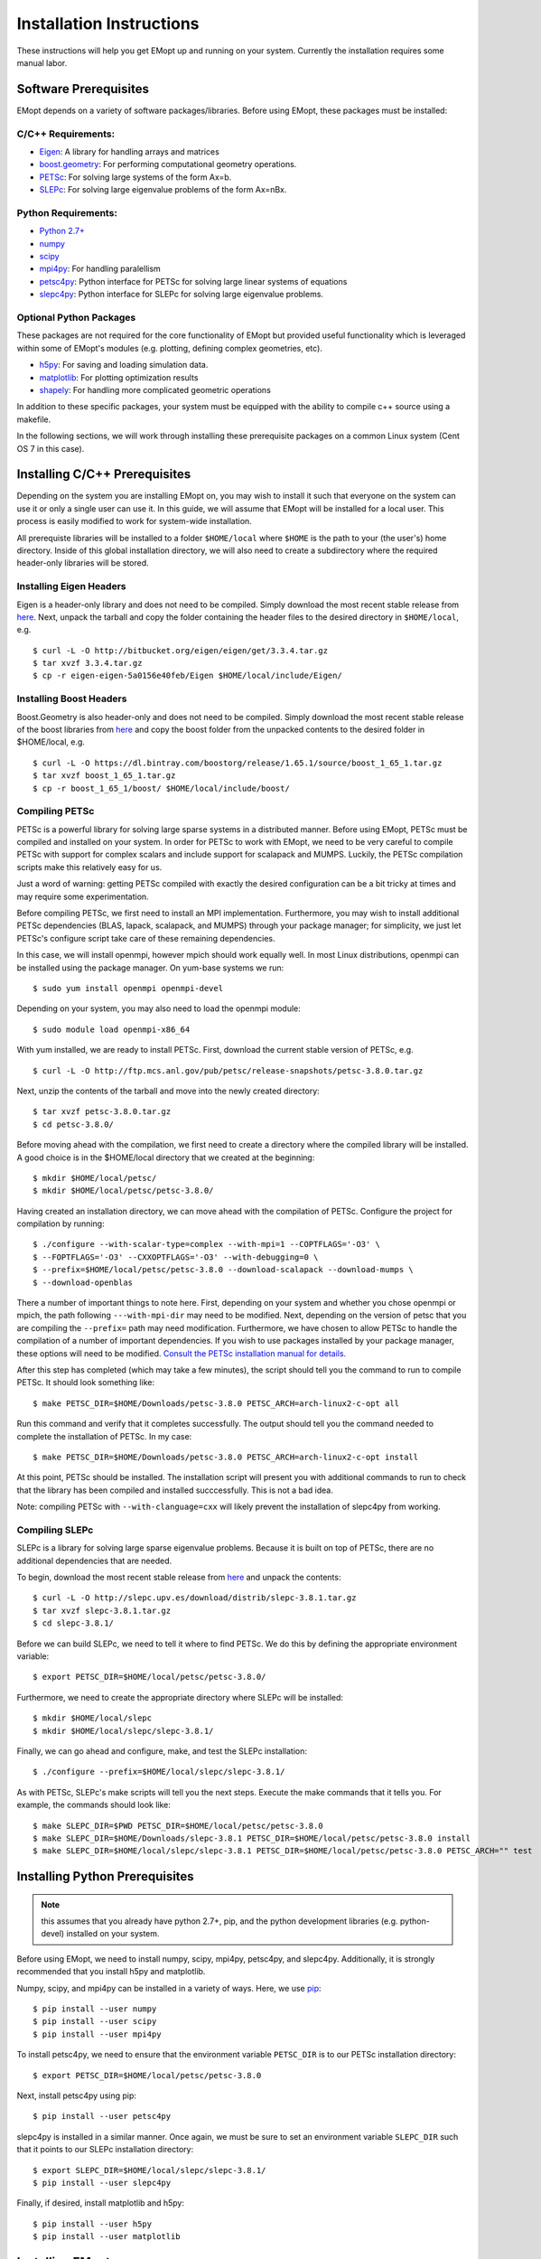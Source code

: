 .. _installation_instructions:

#########################
Installation Instructions
#########################

These instructions will help you get EMopt up and running on your system.
Currently the installation requires some manual labor.

======================
Software Prerequisites
======================

EMopt depends on a variety of software packages/libraries. Before using EMopt,
these packages must be installed:

-------------------
C/C++ Requirements:
-------------------
* `Eigen <http://eigen.tuxfamily.org/>`_: A library for handling arrays and
  matrices
* `boost.geometry <http://www.boost.org/doc/libs/develop/libs/geometry/doc/html/index.html)>`_:
  For performing computational geometry operations.
* `PETSc <https://www.mcs.anl.gov/petsc/>`_: For solving large systems of the form Ax=b.
* `SLEPc <http://slepc.upv.es/>`_: For solving large eigenvalue problems of the form Ax=nBx.

--------------------
Python Requirements:
--------------------
* `Python 2.7+ <https://www.python.org/>`_
* `numpy <http://www.numpy.org/>`_
* `scipy <https://www.scipy.org/>`_
* `mpi4py <http://mpi4py.scipy.org/docs/>`_: For handling paralellism
* `petsc4py <https://pypi.python.org/pypi/petsc4py>`_: Python interface for PETSc for solving large linear systems of
  equations
* `slepc4py <https://pypi.python.org/pypi/slepc4py>`_: Python interface for SLEPc for solving large eigenvalue
  problems.

------------------------
Optional Python Packages
------------------------

These packages are not required for the core functionality of EMopt but
provided useful functionality which is leveraged within some of EMopt's modules
(e.g. plotting, defining complex geometries, etc).

* `h5py <http://www.h5py.org/>`_: For saving and loading simulation data.
* `matplotlib <https://matplotlib.org/>`_: For plotting optimization results
* `shapely <https://github.com/Toblerity/Shapely>`_: For handling more complicated geometric operations

In addition to these specific packages, your system must be 
equipped with the ability to compile c++ source using a makefile.

In the following sections, we will work through installing these prerequisite
packages on a common Linux system (Cent OS 7 in this case).

==============================
Installing C/C++ Prerequisites
==============================

Depending on the system you are installing EMopt on, you may wish to install
it such that everyone on the system can use it or only a single user can use
it.  In this guide, we will assume that EMopt will be installed for a local
user. This process is easily modified to work for system-wide installation.

All prerequiste libraries will be installed to a folder ``$HOME/local`` where
``$HOME`` is the path to your (the user's) home directory. Inside of this global
installation directory, we will also need to create a subdirectory where the
required header-only libraries will be stored.

------------------------
Installing Eigen Headers
------------------------

Eigen is a header-only library and does not need to be compiled. Simply
download the most recent stable release from
`here <http://eigen.tuxfamily.org/index.php?title=Main_Page>`_. Next, unpack the
tarball and copy the folder containing the header files to the desired directory
in ``$HOME/local``, e.g.
::
    $ curl -L -O http://bitbucket.org/eigen/eigen/get/3.3.4.tar.gz
    $ tar xvzf 3.3.4.tar.gz
    $ cp -r eigen-eigen-5a0156e40feb/Eigen $HOME/local/include/Eigen/

------------------------
Installing Boost Headers
------------------------

Boost.Geometry is also header-only and does not need to be compiled. Simply
download the most recent stable release of the boost libraries from 
`here <http://www.boost.org/users/download/>`_ and copy the boost folder from
the unpacked contents to the desired folder in $HOME/local, e.g.

::

    $ curl -L -O https://dl.bintray.com/boostorg/release/1.65.1/source/boost_1_65_1.tar.gz
    $ tar xvzf boost_1_65_1.tar.gz
    $ cp -r boost_1_65_1/boost/ $HOME/local/include/boost/

---------------
Compiling PETSc
---------------

PETSc is a powerful library for solving large sparse systems in a distributed
manner. Before using EMopt, PETSc must be compiled and installed on your
system.  In order for PETSc to work with EMopt, we need to be very careful
to compile PETSc with support for complex scalars and include support for
scalapack and MUMPS. Luckily, the PETSc compilation scripts make this relatively 
easy for us. 

Just a word of warning: getting PETSc compiled with exactly the desired
configuration can be a bit tricky at times and may require some
experimentation.

Before compiling PETSc, we first need to install an MPI implementation.
Furthermore, you may wish to install additional PETSc dependencies (BLAS,
lapack, scalapack, and MUMPS) through your package manager; for simplicity, we
just let PETSc's configure script take care of these remaining dependencies.

In this case, we will install openmpi, however mpich should work equally well. 
In most Linux distributions, openmpi can be installed using the package manager. 
On yum-base systems we run::

    $ sudo yum install openmpi openmpi-devel

Depending on your system, you may also need to load the openmpi module::

    $ sudo module load openmpi-x86_64

With yum installed, we are ready to install PETSc. First, download the current
stable version of PETSc, e.g.
::

    $ curl -L -O http://ftp.mcs.anl.gov/pub/petsc/release-snapshots/petsc-3.8.0.tar.gz

Next, unzip the contents of the tarball and move into the newly created
directory::

    $ tar xvzf petsc-3.8.0.tar.gz
    $ cd petsc-3.8.0/

Before moving ahead with the compilation, we first need to create a directory
where the compiled library will be installed. A good choice is in the
$HOME/local directory that we created at the beginning::

    $ mkdir $HOME/local/petsc/
    $ mkdir $HOME/local/petsc/petsc-3.8.0/

Having created an installation directory, we can move ahead with the
compilation of PETSc. Configure the project for compilation by running::

    $ ./configure --with-scalar-type=complex --with-mpi=1 --COPTFLAGS='-O3' \
    $ --FOPTFLAGS='-O3' --CXXOPTFLAGS='-O3' --with-debugging=0 \
    $ --prefix=$HOME/local/petsc/petsc-3.8.0 --download-scalapack --download-mumps \
    $ --download-openblas

There a number of important things to note here. First, depending on your
system and whether you chose openmpi or mpich, the path following
``---with-mpi-dir`` may need to be modified. Next, depending on the version of
petsc that you are compiling the ``--prefix=`` path may need modification.
Furthermore, we have chosen to allow PETSc to handle the compilation of a
number of important dependencies. If you wish to use packages installed by your
package manager, these options will need to be modified. 
`Consult the PETSc installation manual for details. <https://www.mcs.anl.gov/petsc/documentation/installation.html>`_

After this step has completed (which may take a few minutes), the script should
tell you the command to run to compile PETSc. It should look something like::

    $ make PETSC_DIR=$HOME/Downloads/petsc-3.8.0 PETSC_ARCH=arch-linux2-c-opt all

Run this command and verify that it completes successfully. The output should
tell you the command needed to complete the installation of PETSc. In my case::

    $ make PETSC_DIR=$HOME/Downloads/petsc-3.8.0 PETSC_ARCH=arch-linux2-c-opt install

At this point, PETSc should be installed. The installation script will present
you with additional commands to run to check that the library has been compiled
and installed succcessfully. This is not a bad idea.

Note: compiling PETSc with ``--with-clanguage=cxx`` will likely prevent the installation of slepc4py from working.

---------------
Compiling SLEPc
---------------

SLEPc is a library for solving large sparse eigenvalue problems. Because it is
built on top of PETSc, there are no additional dependencies that are needed.

To begin, download the most recent stable release from `here <http://slepc.upv.es/download/>`_
and unpack the contents::

    $ curl -L -O http://slepc.upv.es/download/distrib/slepc-3.8.1.tar.gz
    $ tar xvzf slepc-3.8.1.tar.gz
    $ cd slepc-3.8.1/

Before we can build SLEPc, we need to tell it where to find PETSc. We do this by
defining the appropriate environment variable::

    $ export PETSC_DIR=$HOME/local/petsc/petsc-3.8.0/

Furthermore, we need to create the appropriate directory where SLEPc will be
installed::

    $ mkdir $HOME/local/slepc
    $ mkdir $HOME/local/slepc/slepc-3.8.1/

Finally, we can go ahead and configure, make, and test the SLEPc installation::

    $ ./configure --prefix=$HOME/local/slepc/slepc-3.8.1/

As with PETSc, SLEPc's make scripts will tell you the next steps. Execute the make
commands that it tells you. For example, the commands should look like::

    $ make SLEPC_DIR=$PWD PETSC_DIR=$HOME/local/petsc/petsc-3.8.0
    $ make SLEPC_DIR=$HOME/Downloads/slepc-3.8.1 PETSC_DIR=$HOME/local/petsc/petsc-3.8.0 install
    $ make SLEPC_DIR=$HOME/local/slepc/slepc-3.8.1 PETSC_DIR=$HOME/local/petsc/petsc-3.8.0 PETSC_ARCH="" test

===============================
Installing Python Prerequisites
===============================

.. note::
    this assumes that you already have python 2.7+, pip, and the python
    development libraries (e.g. python-devel) installed on your system.

Before using EMopt, we need to install numpy, scipy, mpi4py, petsc4py, and
slepc4py. Additionally, it is strongly recommended that you install h5py and
matplotlib. 

Numpy, scipy, and mpi4py can be installed in a variety of ways. Here, we use 
`pip <https://packaging.python.org/tutorials/installing-packages/>`_::

    $ pip install --user numpy
    $ pip install --user scipy
    $ pip install --user mpi4py

To install petsc4py, we need to ensure that the environment variable ``PETSC_DIR`` is
to our PETSc installation directory::

    $ export PETSC_DIR=$HOME/local/petsc/petsc-3.8.0

Next, install petsc4py using pip::
    
    $ pip install --user petsc4py

slepc4py is installed in a similar manner. Once again, we must be sure to set an
environment variable ``SLEPC_DIR`` such that it points to our SLEPc installation
directory::

    $ export SLEPC_DIR=$HOME/local/slepc/slepc-3.8.1/
    $ pip install --user slepc4py

Finally, if desired, install matplotlib and h5py::

    $ pip install --user h5py
    $ pip install --user matplotlib

================
Installing EMopt
================

Once the repository has been cloned (or downloaded), change into the emopt
directory, and make build EMopt using make. Before running make, we need to
tell EMopt where to find the include files for eigen and boost. We do this by
setting the appropriate environment variables::

    $ export EIGEN_DIR=$HOME/local/include/
    $ export BOOST_DIR=$HOME/local/include/

In our case, both libraries are installed in the same directory, so these two
environment variables have the same path. This may not be the case on your
system, however.

Next, run the setup.py script to build and install EMopt::

    $ python setup.py install --user

Assuming this completes without error, you should be all set and ready to go!

To learn how to use EMopt, head over to the :ref:`tutorials
section<tutorials_main>` section.

======================
A Note on MPI + OpenMP
======================

By default, emopt (and its dependencies) will use OpenMP to further parallelize some
tasks. Unfortunately, on many systems the number of threads used for OpenMP will
default to the number of cores available. This is problematic when using more than
one process for MPI as emopt will try to use more threads than cores in the machine,
leading to slow performance. 

In order to avoid this, when running emopt on a single machine, it is advisable to
set the number of OpenMP threads to 1 using::

    $ export OMP_NUM_THREADS=1
    $ mpirun -n 12 python code_to_run.py

or::

    $ OMP_NUM_THREADS=1 mpirun -n 12 python code_to_run.py

If running on a network/cluster, increasing the number of threads used by OpenMP
should be fine.

